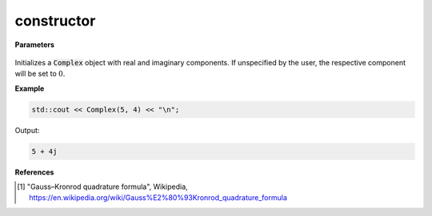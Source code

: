 
constructor
=====

.. cpp:function:: constexpr Complex() noexcept
.. cpp:function:: constexpr Complex(const double x) noexcept
.. cpp:function:: constexpr Complex(const double x, const double y) noexcept
.. cpp:function:: constexpr Complex(const Complex& z) noexcept
.. cpp:function:: template <class T> \ 
                  constexpr Complex(const std::complex<T>& z) noexcept

   Instantiates an object for the :code:`Complex` class.

**Parameters**

    .. cpp:var:: const double x

        A real number, the real argument.

    .. cpp:var:: const double y

        A real number, the imaginary argument.

    .. cpp:var:: const Complex& z

        A complex number. 

    .. cpp:var:: const std::complex<T>& z

        A standard C++ complex number.

Initializes a :code:`Complex` object with real and imaginary components. If unspecified by the user, the respective component will be set to :math:`0`.

**Example**

.. code-block:: cpp

    std::cout << Complex(5, 4) << "\n";

Output:

.. code-block:: cpp

    5 + 4j

**References**

.. [1] "Gauss–Kronrod quadrature formula", Wikipedia,
        https://en.wikipedia.org/wiki/Gauss%E2%80%93Kronrod_quadrature_formula